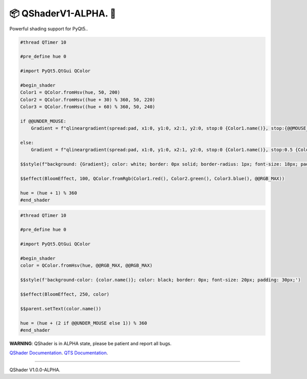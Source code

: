 📦 QShaderV1-ALPHA. 💫
======================================

Powerful shading support for PyQt5..

.. image:: https://github.com/xzripper/QShader/blob/main/shaders.gif?raw=true
   :align: center

.. code-block:: python

    #thread QTimer 10

    #pre_define hue 0

    #import PyQt5.QtGui QColor

    #begin_shader
    Color1 = QColor.fromHsv(hue, 50, 200)
    Color2 = QColor.fromHsv((hue + 30) % 360, 50, 220)
    Color3 = QColor.fromHsv((hue + 60) % 360, 50, 240)

    if @@UNDER_MOUSE:
        Gradient = f"qlineargradient(spread:pad, x1:0, y1:0, x2:1, y2:0, stop:0 {Color1.name()}, stop:{@@MOUSE_POSITION_WIDGET.x() / $$parent.width()} {Color2.name()}, stop:1 {Color3.name()})"

    else:
        Gradient = f"qlineargradient(spread:pad, x1:0, y1:0, x2:1, y2:0, stop:0 {Color1.name()}, stop:0.5 {Color2.name()}, stop:1 {Color3.name()})"

    $$style(f"background: {Gradient}; color: white; border: 0px solid; border-radius: 1px; font-size: 18px; padding: 15px;")

    $$effect(BloomEffect, 100, QColor.fromRgb(Color1.red(), Color2.green(), Color3.blue(), @@RGB_MAX))

    hue = (hue + 1) % 360
    #end_shader

.. code-block:: python

    #thread QTimer 10

    #pre_define hue 0

    #import PyQt5.QtGui QColor

    #begin_shader
    color = QColor.fromHsv(hue, @@RGB_MAX, @@RGB_MAX)

    $$style(f'background-color: {color.name()}; color: black; border: 0px; font-size: 20px; padding: 30px;')

    $$effect(BloomEffect, 250, color)

    $$parent.setText(color.name())

    hue = (hue + (2 if @@UNDER_MOUSE else 1)) % 360
    #end_shader

**WARNING**: QShader is in ALPHA state, please be patient and report all bugs.

`QShader Documentation <https://github.com/xzripper/QShader/blob/main/qshader.md>`__.
`QTS Documentation <https://github.com/xzripper/QShader/blob/main/qtsdocs.md>`__.

----

QShader V1.0.0-ALPHA.
